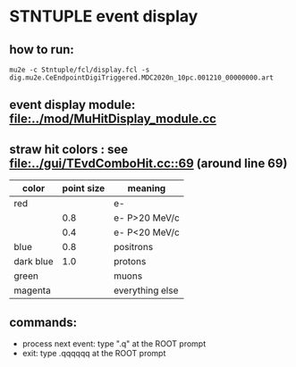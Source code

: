 #

* STNTUPLE event display 
** how to run:
#+begin_src
mu2e -c Stntuple/fcl/display.fcl -s dig.mu2e.CeEndpointDigiTriggered.MDC2020n_10pc.001210_00000000.art 
#+end_src
** event display module: [[file:../mod/MuHitDisplay_module.cc]] 

** straw hit colors : see [[file:../gui/TEvdComboHit.cc::69]] (around line 69)

|-----------+------------+-----------------|
| color     | point size | meaning         |
|-----------+------------+-----------------|
| red       |            | e-              |
|           |        0.8 | e- P>20 MeV/c   |
|           |        0.4 | e- P<20 MeV/c   |
|-----------+------------+-----------------|
| blue      |        0.8 | positrons       |
| dark blue |        1.0 | protons         |
| green     |            | muons           |
| magenta   |            | everything else |
|-----------+------------+-----------------|

** commands:

  - process next event: type ".q" at the ROOT prompt
  - exit: type .qqqqqq at the ROOT prompt
           



